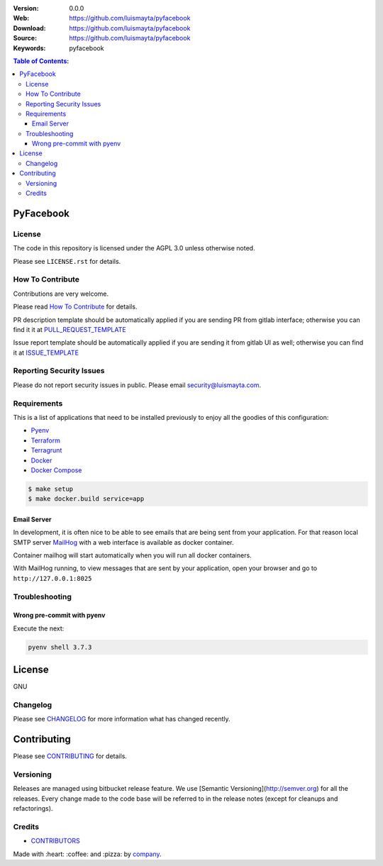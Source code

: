 |license|

:Version: 0.0.0
:Web: https://github.com/luismayta/pyfacebook
:Download: https://github.com/luismayta/pyfacebook
:Source: https://github.com/luismayta/pyfacebook
:Keywords: pyfacebook

.. contents:: Table of Contents:
    :local:

PyFacebook
==========

License
-------

The code in this repository is licensed under the AGPL 3.0 unless
otherwise noted.

Please see ``LICENSE.rst`` for details.

How To Contribute
-----------------

Contributions are very welcome.

Please read `How To Contribute`_ for details.

PR description template should be automatically applied if you are sending PR from gitlab interface; otherwise you
can find it it at `PULL_REQUEST_TEMPLATE`_

Issue report template should be automatically applied if you are sending it from gitlab UI as well; otherwise you
can find it at `ISSUE_TEMPLATE`_

Reporting Security Issues
-------------------------

Please do not report security issues in public. Please email security@luismayta.com.

Requirements
------------

This is a list of applications that need to be installed previously to
enjoy all the goodies of this configuration:

-  `Pyenv`_
-  `Terraform`_
-  `Terragrunt`_
-  `Docker`_
-  `Docker Compose`_

.. code:: bash

    $ make setup
    $ make docker.build service=app

Email Server
^^^^^^^^^^^^

In development, it is often nice to be able to see emails that are being sent from your application. For that reason local SMTP server `MailHog`_ with a web interface is available as docker container.

Container mailhog will start automatically when you will run all docker containers.

With MailHog running, to view messages that are sent by your application, open your browser and go to ``http://127.0.0.1:8025``

.. _mailhog: https://github.com/mailhog/MailHog


Troubleshooting
---------------

Wrong pre-commit with pyenv
^^^^^^^^^^^^^^^^^^^^^^^^^^^

Execute the next:

.. code:: bash

    pyenv shell 3.7.3


License
=======

GNU

Changelog
---------

Please see `CHANGELOG`_ for more information what
has changed recently.

Contributing
============

Please see `CONTRIBUTING`_ for details.


Versioning
----------

Releases are managed using bitbucket release feature. We use [Semantic Versioning](http://semver.org) for all
the releases. Every change made to the code base will be referred to in the release notes (except for
cleanups and refactorings).

Credits
-------

-  `CONTRIBUTORS`_

Made with :heart: :coffee: and :pizza: by `company`_.

.. |license| image:: https://img.shields.io/github/license/mashape/apistatus.svg?style=flat-square
  :target: LICENSE
  :alt: License

.. Links
.. _`CHANGELOG`: CHANGELOG.rst
.. _`RELEASING`: docs/source/RELEASING.rst
.. _`TESTING`: docs/source/TESTING.rst
.. _`CONTRIBUTORS`: docs/source/AUTHORS.rst
.. _`CONTRIBUTING`: docs/source/CONTRIBUTING.rst
.. _`TROUBLESHOOTING`: docs/source/TROUBLESHOOTING.rst

.. _`PULL_REQUEST_TEMPLATE`: .bitbucket/pull_request_templates/PULL_REQUEST_TEMPLATE.md
.. _`ISSUE_TEMPLATE`: .bitbucket/issue_templates/ISSUE_TEMPLATE.md

.. _`How To Contribute`: docs/source/CONTRIBUTING.rst


.. _`company`: https://github.com/luismayta
.. dependences
.. _`Pyenv`: https://github.com/pyenv/pyenv
.. _`Docker`: https://www.docker.com/
.. _`Docker Compose`: https://docs.docker.com/compose/
.. _`Terraform`: https://www.terraform.io
.. _`Terragrunt`: https://github.com/gruntwork-io/terragrunt
